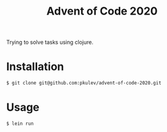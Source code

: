 #+TITLE: Advent of Code 2020

Trying to solve tasks using clojure.

* Installation

  #+begin_src bash
    $ git clone git@github.com:pkulev/advent-of-code-2020.git
  #+end_src

* Usage

  #+begin_src bash
    $ lein run
  #+end_src
